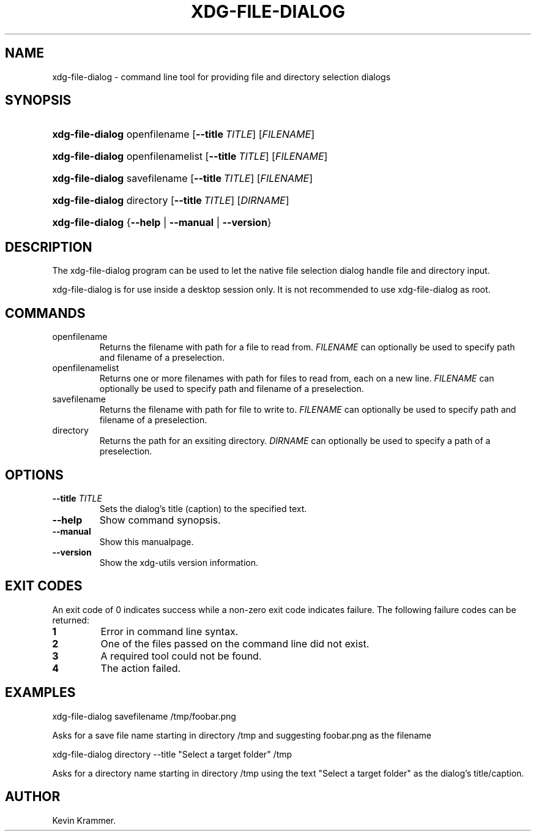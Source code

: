 .\"Generated by db2man.xsl. Don't modify this, modify the source.
.de Sh \" Subsection
.br
.if t .Sp
.ne 5
.PP
\fB\\$1\fR
.PP
..
.de Sp \" Vertical space (when we can't use .PP)
.if t .sp .5v
.if n .sp
..
.de Ip \" List item
.br
.ie \\n(.$>=3 .ne \\$3
.el .ne 3
.IP "\\$1" \\$2
..
.TH "XDG-FILE-DIALOG" 1 "" "" "xdg-file-dialog Manual"
.SH NAME
xdg-file-dialog \- command line tool for providing file and directory selection dialogs
.SH "SYNOPSIS"
.ad l
.hy 0
.HP 16
\fBxdg\-file\-dialog\fR openfilename [\fB\-\-title\ \fITITLE\fR\fR] [\fIFILENAME\fR]
.ad
.hy
.ad l
.hy 0
.HP 16
\fBxdg\-file\-dialog\fR openfilenamelist [\fB\-\-title\ \fITITLE\fR\fR] [\fIFILENAME\fR]
.ad
.hy
.ad l
.hy 0
.HP 16
\fBxdg\-file\-dialog\fR savefilename [\fB\-\-title\ \fITITLE\fR\fR] [\fIFILENAME\fR]
.ad
.hy
.ad l
.hy 0
.HP 16
\fBxdg\-file\-dialog\fR directory [\fB\-\-title\ \fITITLE\fR\fR] [\fIDIRNAME\fR]
.ad
.hy
.ad l
.hy 0
.HP 16
\fBxdg\-file\-dialog\fR {\fB\fB\-\-help\fR\fR | \fB\fB\-\-manual\fR\fR | \fB\fB\-\-version\fR\fR}
.ad
.hy

.SH "DESCRIPTION"

.PP
The xdg\-file\-dialog program can be used to let the native file selection dialog handle file and directory input\&.

.PP
xdg\-file\-dialog is for use inside a desktop session only\&. It is not recommended to use xdg\-file\-dialog as root\&.

.SH "COMMANDS"

.TP
openfilename
Returns the filename with path for a file to read from\&. \fIFILENAME\fR can optionally be used to specify path and filename of a preselection\&.

.TP
openfilenamelist
Returns one or more filenames with path for files to read from, each on a new line\&. \fIFILENAME\fR can optionally be used to specify path and filename of a preselection\&.

.TP
savefilename
Returns the filename with path for file to write to\&. \fIFILENAME\fR can optionally be used to specify path and filename of a preselection\&.

.TP
directory
Returns the path for an exsiting directory\&. \fIDIRNAME\fR can optionally be used to specify a path of a preselection\&.

.SH "OPTIONS"

.TP
\fB\-\-title\fR \fITITLE\fR
Sets the dialog's title (caption) to the specified text\&.

.TP
\fB\-\-help\fR
Show command synopsis\&.

.TP
\fB\-\-manual\fR
Show this manualpage\&.

.TP
\fB\-\-version\fR
Show the xdg\-utils version information\&.

.SH "EXIT CODES"

.PP
An exit code of 0 indicates success while a non\-zero exit code indicates failure\&. The following failure codes can be returned:

.TP
\fB1\fR
Error in command line syntax\&.

.TP
\fB2\fR
One of the files passed on the command line did not exist\&.

.TP
\fB3\fR
A required tool could not be found\&.

.TP
\fB4\fR
The action failed\&.

.SH "EXAMPLES"

.PP
 

.nf

xdg\-file\-dialog savefilename /tmp/foobar\&.png

.fi
 Asks for a save file name starting in directory /tmp and suggesting foobar\&.png as the filename

.PP
 

.nf

xdg\-file\-dialog directory \-\-title "Select a target folder" /tmp

.fi
 Asks for a directory name starting in directory /tmp using the text "Select a target folder" as the dialog's title/caption\&.

.SH AUTHOR
Kevin Krammer.
